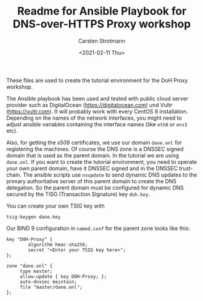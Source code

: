 #+Title: Readme for Ansible Playbook for DNS-over-HTTPS Proxy workshop
#+Author: Carsten Strotmann
#+Date: <2021-02-11 Thu>

These files are used to create the tutorial environment for the DoH Proxy
workshop.

The Ansible playbook has been used and tested with public cloud server
provider such as DigitalOcean (https://digitalocean.com) und Vultr
(https://vultr.com). It will probably work with every CentOS 8
installation. Depending on the names of the network interfaces, you
might need to adjust ansible variables containing the interface names
(like =eth0= or =ens3= etc).

Also, for getting the x509 certificates, we use our domain =dane.onl=
for registering the machines. Of course the DNS zone is a DNSSEC
signed domain that is used as the parent domain. In the tutorial we
are using =dane.onl=. If you want to create the tutorial environment,
you need to operate your own parent domain, have it DNSSEC signed and
in the DNSSEC trust-chain. The ansible scripts use =nsupdate= to send
dynamic DNS updates to the primary authoritative server of this parent
domain to create the DNS delegation. So the parent domain must be
configured for dynamic DNS secured by the TISG (Transaction Signature)
key =doh.key=.

You can create your own TSIG key with

#+BEGIN_EXAMPLE
tsig-keygen dane.key
#+END_EXAMPLE

Our BIND 9 configuration in =named.conf= for the parent zone looks
like this:

#+BEGIN_EXAMPLE
key "DOH-Proxy" {
        algorithm hmac-sha256;
        secret "<Enter your TSIG key here>";
};

zone "dane.onl" {
     type master;
     allow-update { key DOH-Proxy; };
     auto-dnssec maintain;
     file "master/dane.onl";
};
#+END_EXAMPLE
